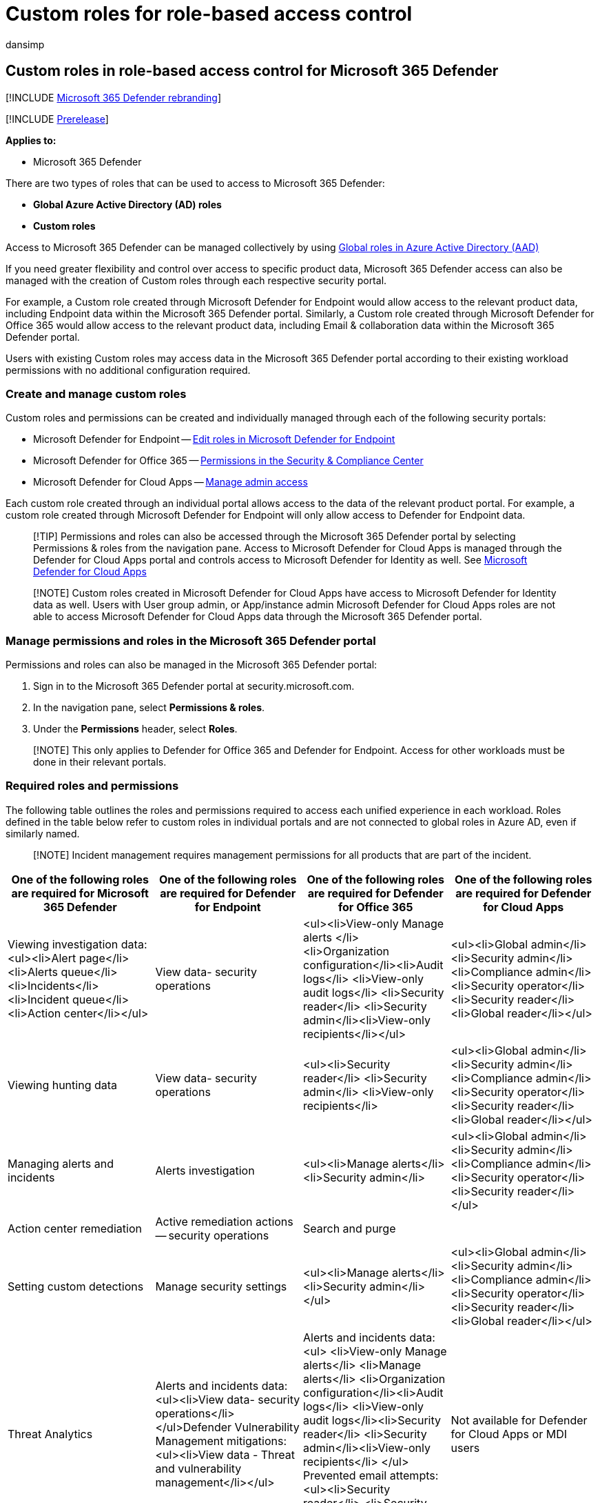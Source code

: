 = Custom roles for role-based access control
:audience: ITPro
:author: dansimp
:description: Learn how to manage custom roles in the Microsoft 365 Defender portal
:f1.keywords: ["NOCSH"]
:keywords: access, permissions, Microsoft 365 Defender, M365, security, Defender for Cloud Apps, Microsoft Defender for Endpoint, scope, scoping, RBAC, roles-based access, custom roles-based access, roles-based auth, RBAC in MDO, roles, rolegroups, permissions inheritance, fine-grained permissions
:manager: dansimp
:ms.author: dansimp
:ms.collection: M365-security-compliance
:ms.localizationpriority: medium
:ms.mktglfcycl: deploy
:ms.pagetype: security
:ms.service: microsoft-365-security
:ms.sitesec: library
:ms.subservice: m365d
:ms.topic: conceptual
:search.appverid: ["MOE150", "MET150"]
:search.product: eADQiWindows 10XVcnh

== Custom roles in role-based access control for Microsoft 365 Defender

[!INCLUDE xref:../includes/microsoft-defender.adoc[Microsoft 365 Defender rebranding]]

[!INCLUDE xref:../includes/prerelease.adoc[Prerelease]]

*Applies to:*

* Microsoft 365 Defender

There are two types of roles that can be used to access to Microsoft 365 Defender:

* *Global Azure Active Directory (AD) roles*
* *Custom roles*

Access to Microsoft 365 Defender can be managed collectively by using xref:m365d-permissions.adoc[Global roles in Azure Active Directory (AAD)]

If you need greater flexibility and control over access to specific product data, Microsoft 365 Defender access can also be managed with the creation of Custom roles through each respective security portal.

For example, a Custom role created through Microsoft Defender for Endpoint would allow access to the relevant product data, including Endpoint data within the Microsoft 365 Defender portal.
Similarly, a Custom role created through Microsoft Defender for Office 365 would allow access to the relevant product data, including Email & collaboration data within the Microsoft 365 Defender portal.

Users with existing Custom roles may access data in the Microsoft 365 Defender portal according to their existing workload permissions with no additional configuration required.

=== Create and manage custom roles

Custom roles and permissions can be created and individually managed through each of the following security portals:

* Microsoft Defender for Endpoint -- xref:../defender-endpoint/user-roles.adoc[Edit roles in Microsoft Defender for Endpoint]
* Microsoft Defender for Office 365 -- link:../office-365-security/permissions-in-the-security-and-compliance-center.md?preserve-view=true&view=o365-worldwide[Permissions in the Security & Compliance Center]
* Microsoft Defender for Cloud Apps -- link:/cloud-app-security/manage-admins[Manage admin access]

Each custom role created through an individual portal allows access to the data of the relevant product portal.
For example, a custom role created through Microsoft Defender for Endpoint will only allow access to Defender for Endpoint data.

____
[!TIP] Permissions and roles can also be accessed through the Microsoft 365 Defender portal by selecting Permissions & roles from the navigation pane.
Access to Microsoft Defender for Cloud Apps is managed through the Defender for Cloud Apps portal and controls access to Microsoft Defender for Identity as well.
See link:/cloud-app-security/manage-admins[Microsoft Defender for Cloud Apps]
____

____
[!NOTE] Custom roles created in Microsoft Defender for Cloud Apps have access to Microsoft Defender for Identity data as well.
Users with User group admin, or App/instance admin Microsoft Defender for Cloud Apps roles are not able to access Microsoft Defender for Cloud Apps data through the Microsoft 365 Defender portal.
____

=== Manage permissions and roles in the Microsoft 365 Defender portal

Permissions and roles can also be managed in the Microsoft 365 Defender portal:

. Sign in to the Microsoft 365 Defender portal at security.microsoft.com.
. In the navigation pane, select *Permissions & roles*.
. Under the *Permissions* header, select *Roles*.

____
[!NOTE] This only applies to Defender for Office 365 and Defender for Endpoint.
Access for other workloads must be done in their relevant portals.
____

=== Required roles and permissions

The following table outlines the roles and permissions required to access each unified experience in each workload.
Roles defined in the table below refer to custom roles in individual portals and are not connected to global roles in Azure AD, even if similarly named.

____
[!NOTE] Incident management requires management permissions for all products that are part of the incident.
____

|===
| *One of the following roles are required for Microsoft 365 Defender* | *One of the following roles are required for Defender for Endpoint* | *One of the following roles are required for Defender for Office 365* | *One of the following roles are required for Defender for Cloud Apps*

| Viewing investigation data: <ul><li>Alert page</li> <li>Alerts queue</li> <li>Incidents</li>  <li>Incident queue</li> <li>Action center</li></ul>
| View data- security operations
| <ul><li>View-only Manage alerts </li> <li>Organization configuration</li><li>Audit logs</li> <li>View-only audit logs</li> <li>Security reader</li> <li>Security admin</li><li>View-only recipients</li></ul>
| <ul><li>Global admin</li> <li>Security admin</li> <li>Compliance admin</li> <li>Security operator</li> <li>Security reader</li> <li>Global reader</li></ul>

| Viewing hunting data
| View data- security operations
| <ul><li>Security reader</li> <li>Security admin</li> <li>View-only recipients</li>
| <ul><li>Global admin</li> <li>Security admin</li> <li>Compliance admin</li> <li>Security operator</li> <li>Security reader</li> <li>Global reader</li></ul>

| Managing alerts and incidents
| Alerts investigation
| <ul><li>Manage alerts</li> <li>Security admin</li>
| <ul><li>Global admin</li> <li>Security admin</li> <li>Compliance admin</li> <li>Security operator</li> <li>Security reader</li></ul>

| Action center remediation
| Active remediation actions -- security operations
| Search and purge
|

| Setting custom detections
| Manage security settings
| <ul><li>Manage alerts</li> <li>Security admin</li></ul>
| <ul><li>Global admin</li> <li>Security admin</li> <li>Compliance admin</li> <li>Security operator</li> <li>Security reader</li> <li>Global reader</li></ul>

| Threat Analytics
| Alerts and incidents data: <ul><li>View data- security operations</li></ul>Defender Vulnerability Management mitigations:<ul><li>View data - Threat and vulnerability management</li></ul>
| Alerts and incidents data:<ul> <li>View-only Manage alerts</li> <li>Manage alerts</li> <li>Organization configuration</li><li>Audit logs</li> <li>View-only audit logs</li><li>Security reader</li> <li>Security admin</li><li>View-only recipients</li> </ul> Prevented email attempts: <ul><li>Security reader</li> <li>Security admin</li><li>View-only recipients</li>
| Not available for Defender for Cloud Apps or MDI users
|===

For example, to view hunting data from Microsoft Defender for Endpoint, View data security operations permissions are required.

Similarly, to view hunting data from Microsoft Defender for Office 365, users would require one of the following roles:

* View data security operations
* Security reader
* Security admin
* View-only recipients

=== Related topics

* link:../office-365-security/migrate-to-defender-for-office-365-onboard.md#rbac-roles[RBAC roles]
* xref:m365d-permissions.adoc[Manage access to Microsoft 365 Defender]
* link:/cloud-app-security/manage-admins[Manage admin access for Defender for Cloud Apps]
